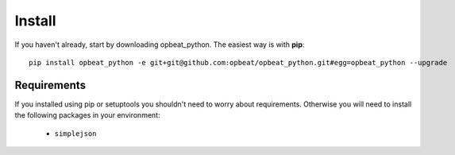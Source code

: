 Install
=======

If you haven't already, start by downloading opbeat_python. The easiest way is with **pip**::

	pip install opbeat_python -e git+git@github.com:opbeat/opbeat_python.git#egg=opbeat_python --upgrade

Requirements
------------

If you installed using pip or setuptools you shouldn't need to worry about requirements. Otherwise
you will need to install the following packages in your environment:

 - ``simplejson``

.. Upgrading from sentry.client
.. ----------------------------

.. If you're upgrading from the original ``sentry.client`` there are a few things you will need to note:

.. * SENTRY_SERVER is deprecated in favor of SENTRY_SERVERS (which is a list of URIs).
.. * ``sentry.client`` should be replaced with ``opbeat_python.contrib.django`` in ``INSTALLED_APPS``.
.. * ``sentry.client.celery`` should be replaced with ``opbeat_python.contrib.django.celery`` in ``INSTALLED_APPS``.
.. * ``sentry.handlers.SentryHandler`` should be replaced with ``opbeat_python.contrib.django.handlers.SentryHandler``
..   in your logging configuration.
.. * All Django specific middleware has been moved to ``opbeat_python.contrib.django.middleware``.
.. * The default Django client is now ``opbeat_python.contrib.django.DjangoClient``.
.. * The Django Celery client is now ``opbeat_python.contrib.django.celery.CeleryClient``.
